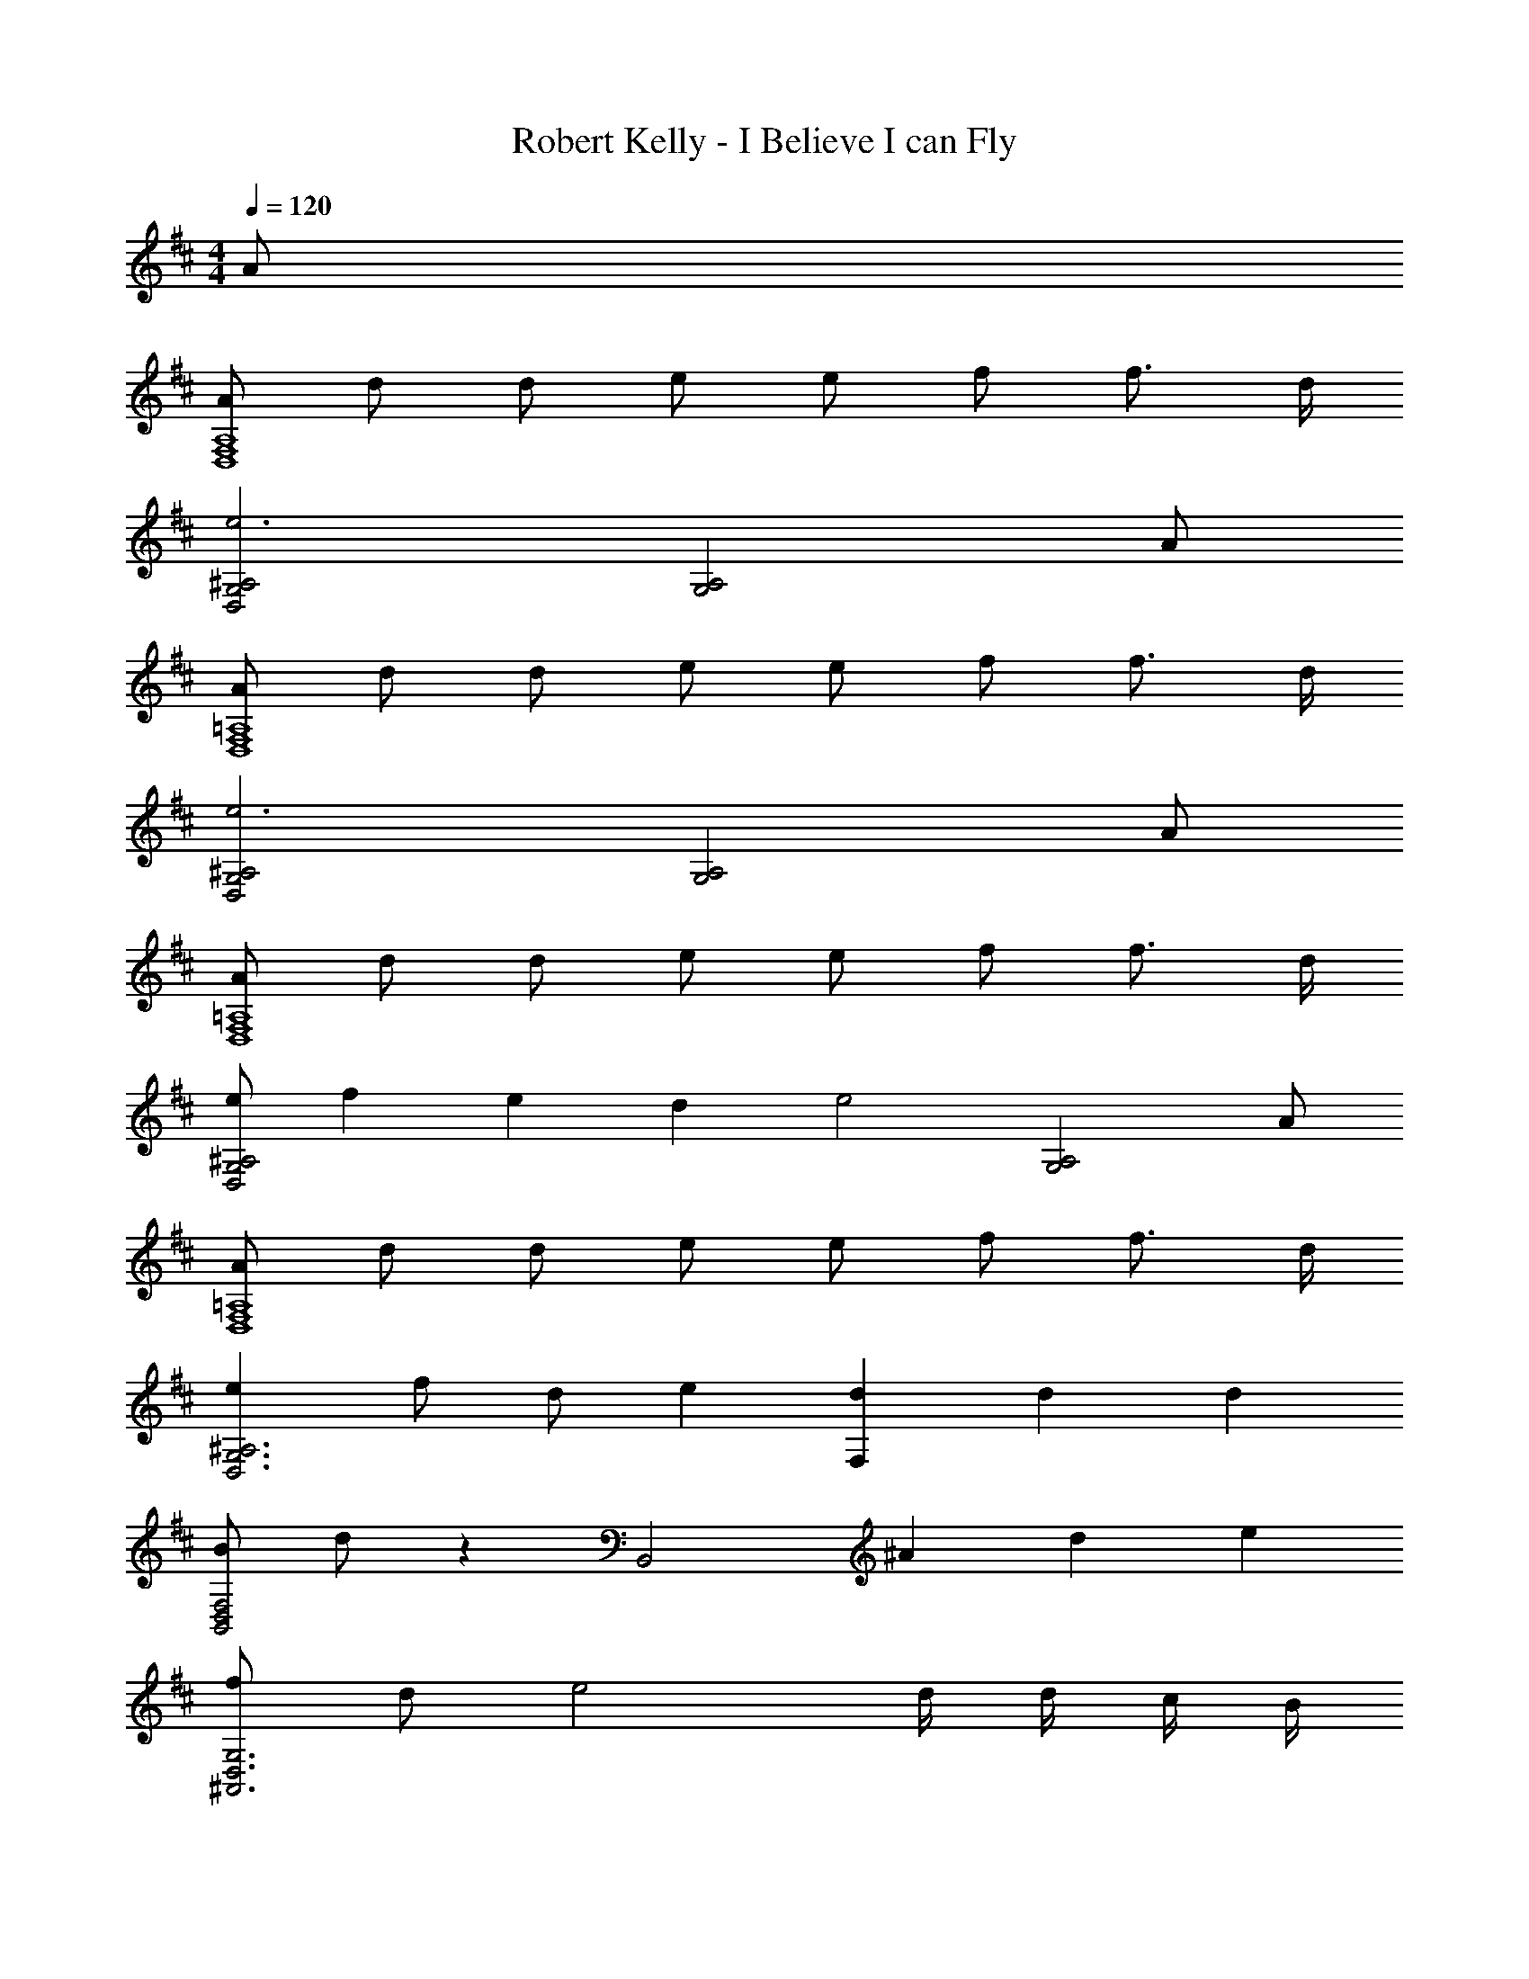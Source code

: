 X: 1
T: Robert Kelly - I Believe I can Fly
Z: ABC Generated by Starbound Composer
L: 1/4
M: 4/4
Q: 1/4=120
K: D
A/ 
[A/D,4F,4A,4] d/ d/ e/ e/ f/ f3/4 d/4 
[D,2G,2^A,2e3] [z3/G,2A,2] A/ 
[A/D,4F,4=A,4] d/ d/ e/ e/ f/ f3/4 d/4 
[D,2G,2^A,2e3] [z3/G,2A,2] A/ 
[A/D,4F,4=A,4] d/ d/ e/ e/ f/ f3/4 d/4 
[e/D,2G,2^A,2] f/6 e/6 d/6 [ze2] [z3/G,2A,2] A/ 
[A/D,4F,4=A,4] d/ d/ e/ e/ f/ f3/4 d/4 
[eD,3G,3^A,3] f/ d/ e [d/3F,] d/3 d/3 
[B/B,,2D,2F,2] d/ z [zB,,2] ^A/3 d/3 e/3 
[f/^A,,3D,3G,3] d/ e2 d/4 d/4 c/4 B/4 
[B/=A,4D4F4] =A3/ z d/3 e/3 f/3 
[g/=A,,2G,2] f/ e/4 d/ B/4 [A/A,,/E,/G,/] f/4 f/4 f/ e/4 d/4 
[D,3/F,3/A,3/d2] D,/ [z/D,2] f/4 f/4 f/ e/4 d/4 
[e/B,,3/A,3/] d/ [z/d] B,,/ [z/4B,,2] A/4 f/4 f/4 f/4 f/4 f/4 f/4 
[f/E,3/G,3/D3/] g/4 [z3/4g5/4] E,/ [z/E,2] f/4 f/4 f/ f/ 
[fA,,3/G,3/] e/ [A,,/e] [z/A,,] f/4 f/4 [f/^A,,] e/4 d/4 
[B,,3/F,3/B,3/d2] B,,/ [z/B,,2] f/4 f/4 f/4 e/4 e/4 d/4 
[e/A,,3/G,3/] d/ d/4 e/4 [B,,/g] [z/B,,2] f/4 f/4 f/ e/4 d/4 
[=A,,3/F,3/d2] A,,/ [z/A,,2] f/4 f/4 f/ e/4 d/4 
[^A,,3/G,3/e2] A,,/ [z/A,,2] e/4 e/4 e/ d/4 c/4 
[d3/4B,,3/F,3/B,3/] c/4 [z/B3] B,,/ B,,2 
[=A,,3/G,3/B,3D3F3] A,,/ A,, z/ A/ 
[^A,,3/G,3/e2] A,,/ [z/A,,2] e/4 e/4 e/ d/4 c/4 
[d/4B,,3/F,3/B,3/] c/4 [zB7/] B,,/ B,,2 
[E,3/G,3/D3/] [d/E,/] [d/E,2] e/ f/ g/ 
[fF,2A,2D2] [zd2] [z3/F,2] A/4 G/4 
[F/=A,,2D,2F,2] A/ d/ e/ [d/A,,G,] e/ [^d/3G,,^E,] d/3 =d/3 
[=c/=C,2G,2=C2] ^d3/ [zC,2] c/3 d/3 ^e/3 
[g/B,,3/^G,3/] d/ [z/e] B,,/ [zB,,2] e/4 e/4 g/4 ^g/4 
[=g/4^A,,2^D,2=G,2] e/4 [z3/d5/] [zA,,2] d/3 e/3 g/3 
[^g/4^G,C] =g/4 [z/e3/] [z3/A,,2G,2] g/4 g/4 [g/A,,] e/4 d/4 
[D,3/=G,3/^A,3/d2] D,/ [z/D,2] g/4 g/4 g/ e/4 d/4 
[e/C,3/A,3/] d/4 [z3/4d5/4] C,/ [z/4C,2] ^A/4 g/4 g/4 g/4 g/4 g/4 g/4 
[g/E,3/^G,3/^D3/] ^g/4 [z3/4g5/4] E,/ [z/E,2] =g/4 g/4 g/ g/ 
[gA,,3/G,3/] e/ [A,,/e] [z/A,,] g/4 g/4 [g/B,,] e/4 d/4 
[C,3/=G,3/C3/d2] C,/ [z/C,2] g/4 g/4 g/4 g/4 e/4 d/4 
[e/B,,3/^G,3/] d/ d/4 e/4 [B,,/^g] [z/B,,2] =g/4 g/4 g/ e/4 d/4 
[d2A,,2D,2=G,2] [z/A,,2] g/4 g/4 g/ e/4 d/4 
[^G,Cd8] [A,,2G,2] A,, 
[D,2=G,2A,2] ^D,,2 
